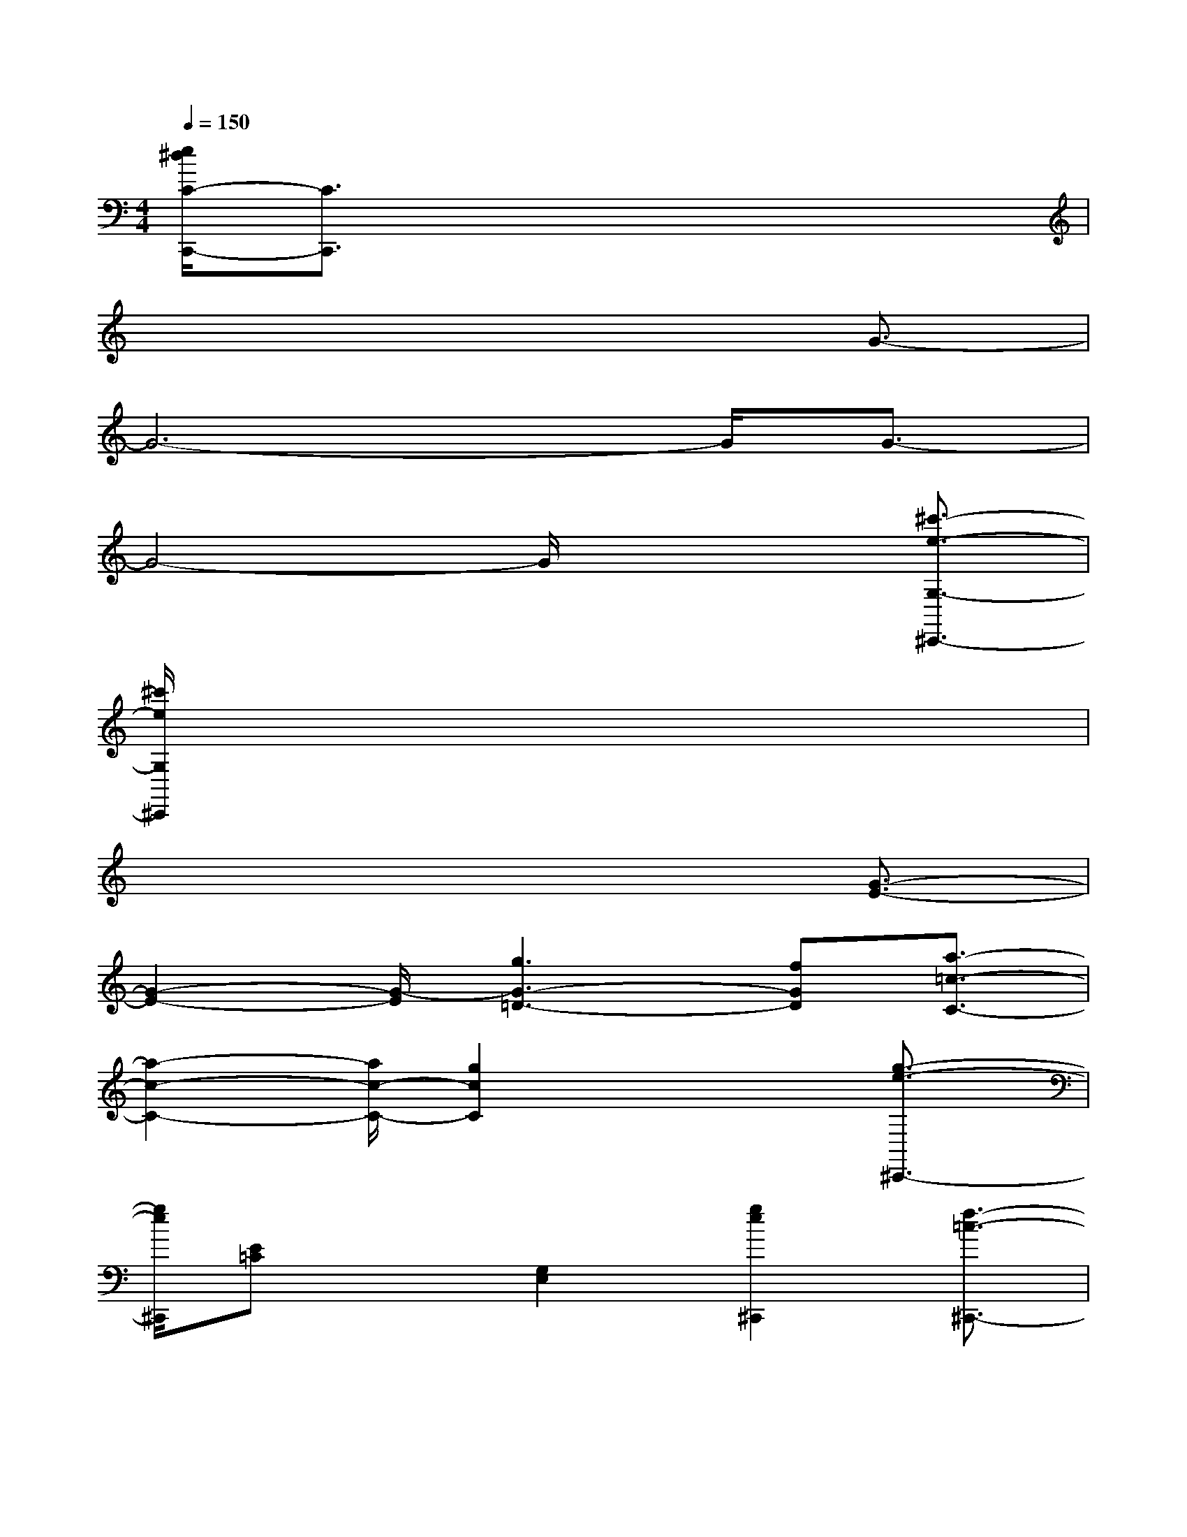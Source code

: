 X:1
T:
M:4/4
L:1/8
Q:1/4=150
K:C%0sharps
V:1
[e/2^d/2C/2-C,,/2-][C3/2C,,3/2]x6|
x6x/2G3/2-|
G6-G/2G3/2-|
G4-G/2x2[^c'3/2-e3/2-G,3/2-^C,,3/2-]|
[^c'/2e/2G,/2^C,,/2]x6x3/2|
x6x/2[G3/2-E3/2-]|
[G2-E2-][G/2-E/2][g3G3-=D3-][fGD][a3/2-=c3/2-C3/2-]|
[a2-c2-C2-][a/2c/2-C/2-][g2c2C2]x2[g3/2-e3/2-^C,,3/2-]|
[g/2e/2^C,,/2][E=C]x[G,2E,2][g2e2^C,,2][f3/2-=c3/2-^C,,3/2-]|
[f/2=c/2^C,,/2][F=C]x[A,2F,2][c2A2^C,,2][B3/2-F3/2-^C,,3/2-]|
[B/2F/2^C,,/2][GD]x[D2B,2][d2B2^C,,2][=c3/2-G3/2-^C,,3/2-]|
[=c/2G/2^C,,/2][E=C]x[G,2E,2][g2e2^C,,2][f3/2-=c3/2-^C,,3/2-]|
[f/2=c/2^C,,/2][F=C]x[A,2F,2][c2A2^C,,2][B3/2-F3/2-^C,,3/2-]|
[B/2F/2^C,,/2][GD]x[D2B,2][d2B2^C,,2][=c3/2-G3/2-^C,,3/2-]|
[=c/2G/2^C,,/2]G,2[d2G2^C,,2]B,-[g/2f/2B,/2-][e/2d/2B,/2][=c3/2-G3/2-^C,,3/2-]|
[=c/2G/2^C,,/2][=C2G,2][d2G2^C,,2]B,-[g/2f/2B,/2-][e/2d/2B,/2][=C,/2-G,,/2-^C,,/2][=C,-G,,-]